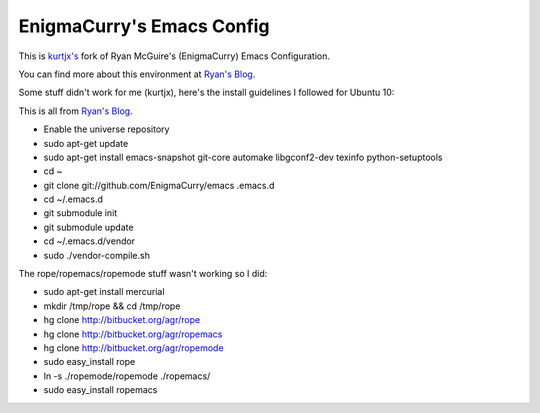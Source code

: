 EnigmaCurry's Emacs Config
--------------------------

This is `kurtjx's <http://kurtisrandom.com/>`_ fork of Ryan McGuire's (EnigmaCurry) Emacs Configuration.

You can find more about this environment at `Ryan's Blog <http://www.enigmacurry.com/category/emacs>`_.

Some stuff didn't work for me (kurtjx), here's the install guidelines I followed for Ubuntu 10:

This is all from `Ryan's Blog <http://www.enigmacurry.com/category/emacs>`_.

- Enable the universe repository
- sudo apt-get update
- sudo apt-get install emacs-snapshot git-core automake libgconf2-dev texinfo python-setuptools
- cd ~
- git clone git://github.com/EnigmaCurry/emacs .emacs.d
- cd ~/.emacs.d
- git submodule init
- git submodule update
- cd ~/.emacs.d/vendor
- sudo ./vendor-compile.sh

The rope/ropemacs/ropemode stuff wasn't working so I did:

- sudo apt-get install mercurial
- mkdir /tmp/rope && cd /tmp/rope
- hg clone http://bitbucket.org/agr/rope
- hg clone http://bitbucket.org/agr/ropemacs
- hg clone http://bitbucket.org/agr/ropemode
- sudo easy_install rope
- ln -s ./ropemode/ropemode ./ropemacs/
- sudo easy_install ropemacs
